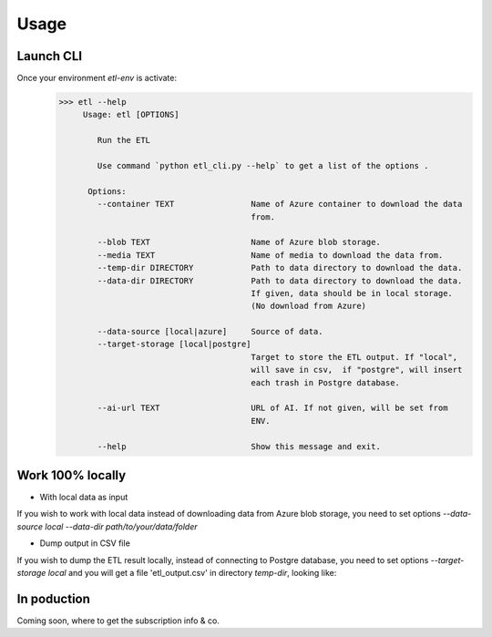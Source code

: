 ======
Usage
======

Launch CLI
----------

Once your environment `etl-env` is activate:
   .. code-block:: console

      >>> etl --help
           Usage: etl [OPTIONS]

              Run the ETL

              Use command `python etl_cli.py --help` to get a list of the options .

            Options:
              --container TEXT                Name of Azure container to download the data
                                              from.

              --blob TEXT                     Name of Azure blob storage.
              --media TEXT                    Name of media to download the data from.
              --temp-dir DIRECTORY            Path to data directory to download the data.
              --data-dir DIRECTORY            Path to data directory to download the data.
                                              If given, data should be in local storage.
                                              (No download from Azure)

              --data-source [local|azure]     Source of data.
              --target-storage [local|postgre]
                                              Target to store the ETL output. If "local",
                                              will save in csv,  if "postgre", will insert
                                              each trash in Postgre database.

              --ai-url TEXT                   URL of AI. If not given, will be set from
                                              ENV.

              --help                          Show this message and exit.

Work 100% locally
------------------
- With local data as input
If you wish to work with local data instead of downloading data from Azure blob storage,
you need to set options `--data-source local --data-dir path/to/your/data/folder`

- Dump output in CSV file
If you wish to dump the ETL result locally, instead of connecting to Postgre database,
you need to set options  `--target-storage local` and you will get a file 'etl_output.csv'
in directory `temp-dir`, looking like:

.. csv-table:: etl_output.csv
   :file: etl_output.csv
   :header-rows: 4

In poduction
-------------
Coming soon, where to get the subscription info & co.